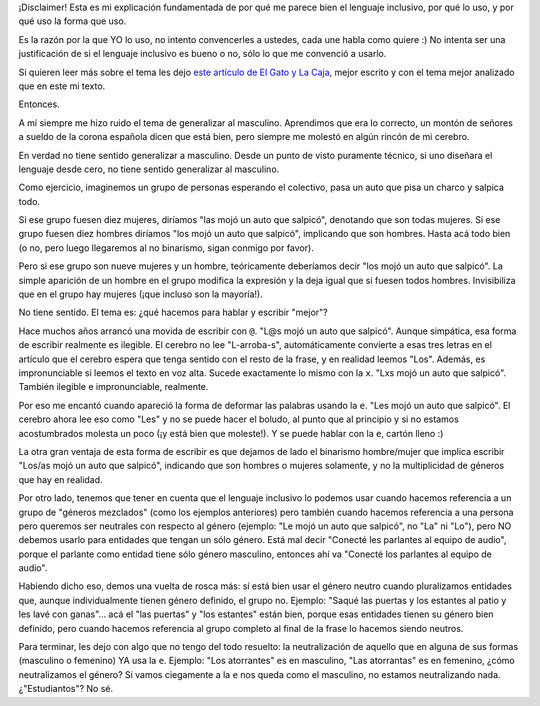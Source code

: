 .. title: Lenguaje inclusivo
.. date: 2020-01-13 11:21:00
.. tags: lenguaje, inclusivo, idioma, inclusión

¡Disclaimer! Esta es mi explicación fundamentada de por qué me parece bien el lenguaje inclusivo, por qué lo uso, y por qué uso la forma que uso.

Es la razón por la que YO lo uso, no intento convencerles a ustedes, cada une habla como quiere :) No intenta ser una justificación de si el lenguaje inclusivo es bueno o no, sólo lo que me convenció a usarlo.

Si quieren leer más sobre el tema les dejo `este artículo de El Gato y La Caja <https://elgatoylacaja.com.ar/la-lengua-degenerada/>`_, mejor escrito y con el tema mejor analizado que en este mi texto.

.. image:: /images/lengincl/alternativas.jpeg
    :alt: Alternativas

Entonces. 

A mí siempre me hizo ruido el tema de generalizar al masculino. Aprendimos que era lo correcto, un montón de señores a sueldo de la corona española dicen que está bien, pero siempre me molestó en algún rincón de mi cerebro.

En verdad no tiene sentido generalizar a masculino. Desde un punto de visto puramente técnico, si uno diseñara el lenguaje desde cero, no tiene sentido generalizar al masculino.

Como ejercicio, imaginemos un grupo de personas esperando el colectivo, pasa un auto que pisa un charco y salpica todo. 

Si ese grupo fuesen diez mujeres, diríamos "las mojó un auto que salpicó", denotando que son todas mujeres. Si ese grupo fuesen diez hombres diríamos "los mojó un auto que salpicó", implicando que son hombres. Hasta acá todo bien (o no, pero luego llegaremos al no binarismo, sigan conmigo por favor).

Pero si ese grupo son nueve mujeres y un hombre, teóricamente deberíamos decir "los mojó un auto que salpicó". La simple aparición de un hombre en el grupo modifica la expresión y la deja igual que si fuesen todos hombres. Invisibiliza que en el grupo hay mujeres (¡que incluso son la mayoría!).

No tiene sentido. El tema es: ¿qué hacemos para hablar y escribir "mejor"?

Hace muchos años arrancó una movida de escribir con ``@``. "L@s mojó un auto que salpicó". Aunque simpática, esa forma de escribir realmente es ilegible. El cerebro no lee "L-arroba-s", automáticamente convierte a esas tres letras en el artículo que el cerebro espera que tenga sentido con el resto de la frase, y en realidad leemos "Los". Además, es impronunciable si leemos el texto en voz alta. Sucede exactamente lo mismo con la ``x``. "Lxs mojó un auto que salpicó". También ilegible e impronunciable, realmente.

Por eso me encantó cuando apareció la forma de deformar las palabras usando la ``e``. "Les mojó un auto que salpicó". El cerebro ahora lee eso como "Les" y no se puede hacer el boludo, al punto que al principio y si no estamos acostumbrados molesta un poco (¡y está bien que moleste!). Y se puede hablar con la ``e``, cartón lleno :)

.. image:: /images/lengincl/baños.png
    :alt: Otro tipo de lenguaje inclusivo: cartelitos en los baños; izquierda: tipo de cartel que se está popularizando; derecha: foto que saqué yo mismo en Medallia

La otra gran ventaja de esta forma de escribir es que dejamos de lado el binarismo hombre/mujer que implica escribir "Los/as mojó un auto que salpicó", indicando que son hombres o mujeres solamente, y no la multiplicidad de géneros que hay en realidad.

Por otro lado, tenemos que tener en cuenta que el lenguaje inclusivo lo podemos usar cuando hacemos referencia a un grupo de "géneros mezclados" (como los ejemplos anteriores) pero también cuando hacemos referencia a una persona pero queremos ser neutrales con respecto al género (ejemplo: "Le mojó un auto que salpicó", no "La" ni "Lo"), pero NO debemos usarlo para entidades que tengan un sólo género. Está mal decir "Conecté les parlantes al equipo de audio", porque el parlante como entidad tiene sólo género masculino, entonces ahí va "Conecté los parlantes al equipo de audio". 

.. image:: /images/lengincl/empanades.jpeg
    :alt: Ejemplo del mal uso que acabo de mencionar

Habiendo dicho eso, demos una vuelta de rosca más: sí está bien usar el género neutro cuando pluralizamos entidades que, aunque individualmente tienen género definido, el grupo no. Ejemplo: "Saqué las puertas y los estantes al patio y les lavé con ganas"... acá el "las puertas" y "los estantes" están bien, porque esas entidades tienen su género bien definido, pero cuando hacemos referencia al grupo completo al final de la frase lo hacemos siendo neutros.

Para terminar, les dejo con algo que no tengo del todo resuelto: la neutralización de aquello que en alguna de sus formas (masculino o femenino) YA usa la ``e``. Ejemplo: "Los atorrantes" es en masculino, "Las atorrantas" es en femenino, ¿cómo neutralizamos el género? Si vamos ciegamente a la ``e`` nos queda como el masculino, no estamos neutralizando nada. ¿"Estudiantos"? No sé.
